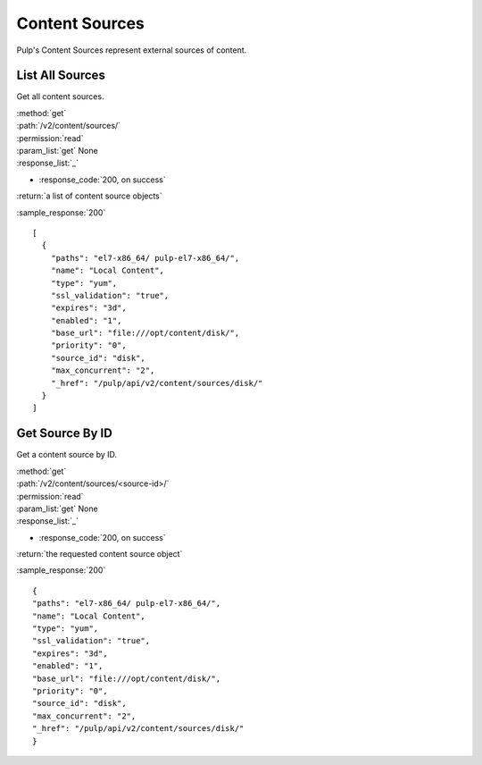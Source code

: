 Content Sources
===============

Pulp's Content Sources represent external sources of content.


List All Sources
----------------

Get all content sources.

| :method:`get`
| :path:`/v2/content/sources/`
| :permission:`read`
| :param_list:`get` None
| :response_list:`_`

* :response_code:`200, on success`

| :return:`a list of content source objects`

:sample_response:`200` ::

    [
      {
        "paths": "el7-x86_64/ pulp-el7-x86_64/",
        "name": "Local Content",
        "type": "yum",
        "ssl_validation": "true",
        "expires": "3d",
        "enabled": "1",
        "base_url": "file:///opt/content/disk/",
        "priority": "0",
        "source_id": "disk",
        "max_concurrent": "2",
        "_href": "/pulp/api/v2/content/sources/disk/"
      }
    ]

Get Source By ID
----------------

Get a content source by ID.

| :method:`get`
| :path:`/v2/content/sources/<source-id>/`
| :permission:`read`
| :param_list:`get` None
| :response_list:`_`

* :response_code:`200, on success`

| :return:`the requested content source object`

:sample_response:`200` ::

    {
    "paths": "el7-x86_64/ pulp-el7-x86_64/",
    "name": "Local Content",
    "type": "yum",
    "ssl_validation": "true",
    "expires": "3d",
    "enabled": "1",
    "base_url": "file:///opt/content/disk/",
    "priority": "0",
    "source_id": "disk",
    "max_concurrent": "2",
    "_href": "/pulp/api/v2/content/sources/disk/"
    }

